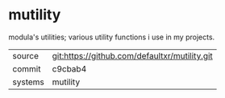 * mutility

modula's utilities; various utility functions i use in my projects.

|---------+-----------------------------------------------|
| source  | git:https://github.com/defaultxr/mutility.git |
| commit  | c9cbab4                                       |
| systems | mutility                                      |
|---------+-----------------------------------------------|
